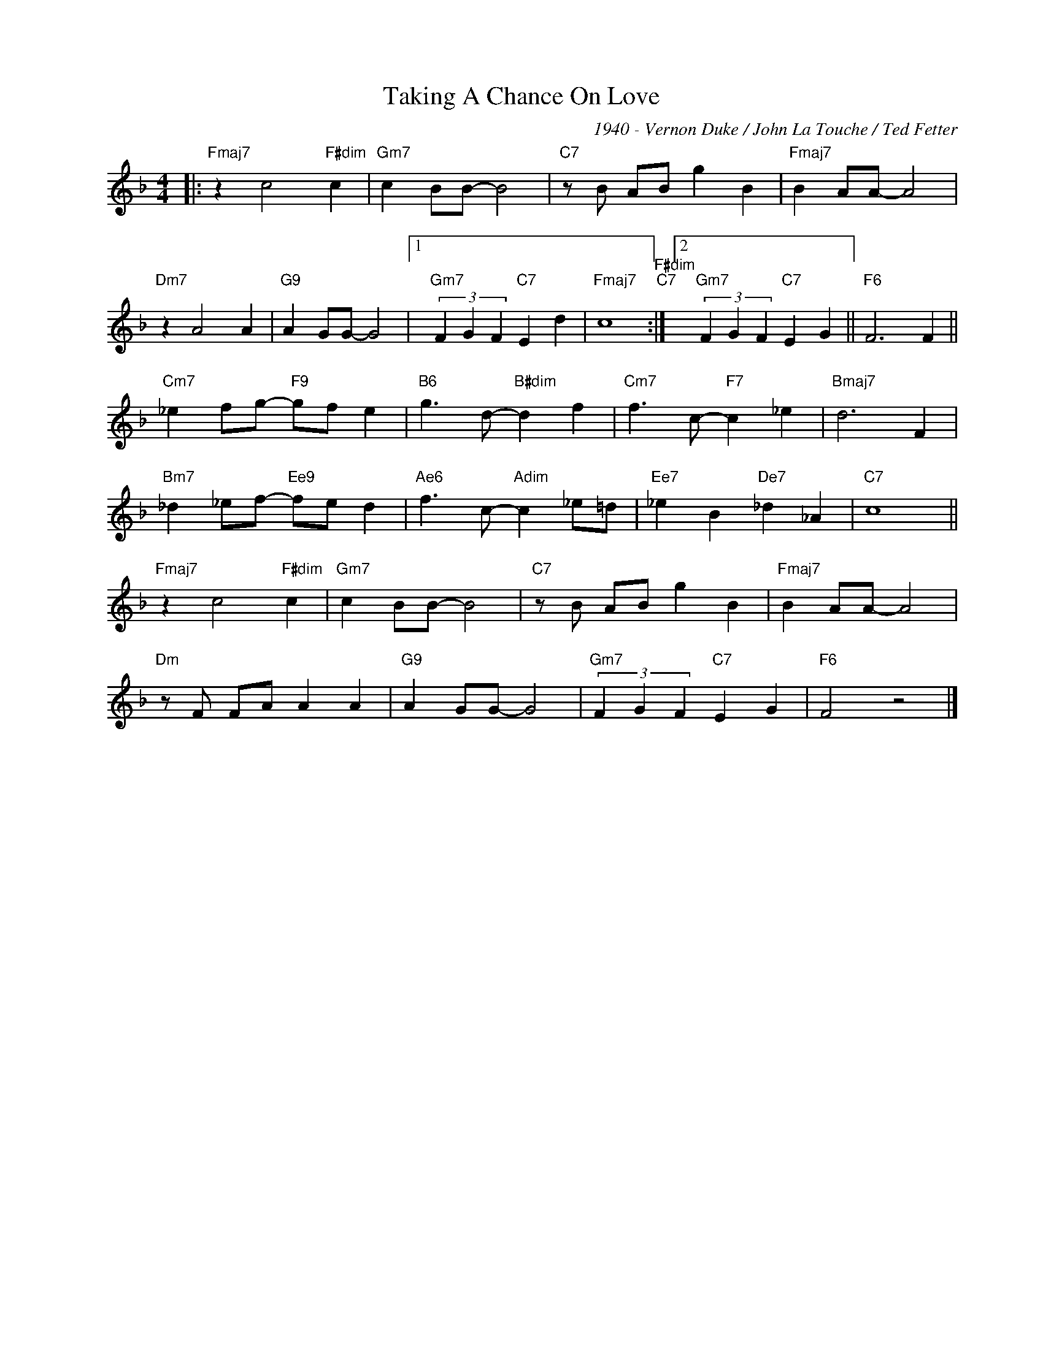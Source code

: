 X:1
T:Taking A Chance On Love
C:1940 - Vernon Duke / John La Touche / Ted Fetter
Z:www.realbook.site
L:1/4
M:4/4
I:linebreak $
K:F
V:1 treble nm=" " snm=" "
V:1
|:"Fmaj7" z c2"F#dim" c |"Gm7" c B/B/- B2 |"C7" z/ B/ A/B/ g B |"Fmaj7" B A/A/- A2 |$"Dm7" z A2 A | %5
"G9" A G/G/- G2 |1"Gm7" (3F G F"C7" E d |"Fmaj7" c4"F#dim""C7" :|2"Gm7" (3F G F"C7" E G || %9
"F6" F3 F ||$"Cm7" _e f/g/-"F9" g/f/ e |"B6" g3/2 d/-"B#dim" d f |"Cm7" f3/2 c/-"F7" c _e | %13
"Bmaj7" d3 F |$"Bm7" _d _e/f/-"Ee9" f/e/ d |"Ae6" f3/2 c/-"Adim" c _e/=d/ |"Ee7" _e B"De7" _d _A | %17
"C7" c4 ||$"Fmaj7" z c2"F#dim" c |"Gm7" c B/B/- B2 |"C7" z/ B/ A/B/ g B |"Fmaj7" B A/A/- A2 |$ %22
"Dm" z/ F/ F/A/ A A |"G9" A G/G/- G2 |"Gm7" (3F G F"C7" E G |"F6" F2 z2 |] %26
